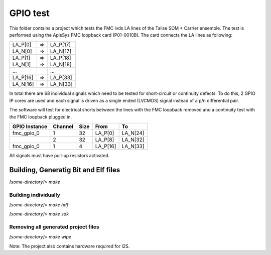 =========
GPIO test
=========
 
This folder contains a project which tests the FMC lvds LA lines of the Talise SOM + Carrier ensemble. The test is performed using the ApisSys FMC loopback card (P01-0010B). The card connects the LA lines as following:

+----------+----+-----------+
| LA_P[0]  |=>  | LA_P[17]  |
+----------+----+-----------+
| LA_N[0]  |=>  | LA_N[17]  |
+----------+----+-----------+
| LA_P[1]  |=>  | LA_P[18]  |
+----------+----+-----------+
| LA_N[1]  |=>  | LA_N[18]  |
+----------+----+-----------+
| ...      |    | ...       |
+----------+----+-----------+
| LA_P[16] |=>  | LA_P[33]  |
+----------+----+-----------+
| LA_N[16] |=>  | LA_N[33]  |
+----------+----+-----------+

In total there are 68 individual signals which need to be tested for short-circuit or continuity defects. To do this, 2 GPIO IP cores are used and each signal is driven as a single ended (LVCMOS) signal instead of a p/n differential pair. 

The software will test for electrical shorts between the lines with the FMC loopback removed and a continuity test with the FMC loopback plugged in.

+-------------+---------+-----+--------+--------+
|GPIO Instance|Channel  |Size |From    |To      |
+=============+=========+=====+========+========+
|fmc_gpio_0   |1        | 32  |LA_P[0] |LA_N[24]|
+-------------+---------+-----+--------+--------+
|             |2        | 32  |LA_P[8] |LA_N[32]|
+-------------+---------+-----+--------+--------+
|fmc_gpio_0   |1        | 4   |LA_P[16]|LA_N[33]|
+-------------+---------+-----+--------+--------+
    
All signals must have pull-up resistors activated.

Building, Generatig Bit and Elf files
-------------------------------------

`[some-directory]> make`

Building individually 
=====================

`[some-directory]> make hdf`

`[some-directory]> make sdk`

Removing all generated project files
====================================

`[some-directory]> make wipe`

Note: The project also contains hardware required for I2S.
